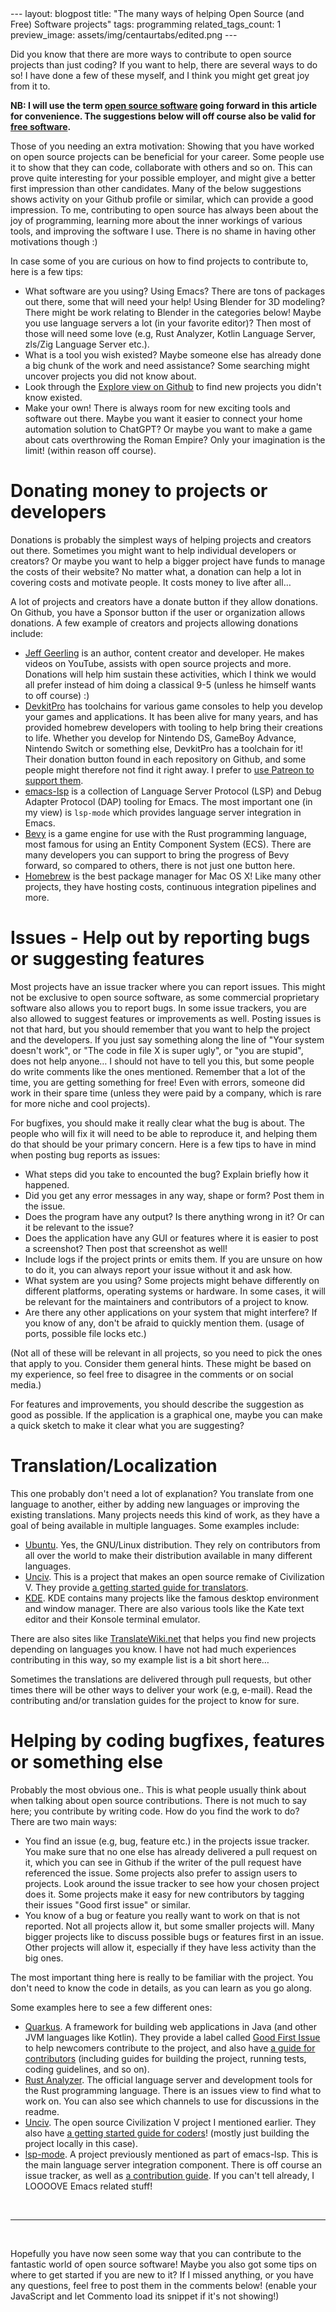 #+OPTIONS: toc:nil num:nil
#+STARTUP: showall indent
#+STARTUP: hidestars
#+BEGIN_EXPORT html
---
layout: blogpost
title: "The many ways of helping Open Source (and Free) Software projects"
tags: programming
related_tags_count: 1
preview_image: assets/img/centaurtabs/edited.png
---
#+END_EXPORT

Did you know that there are more ways to contribute to open source projects than just coding? If you want to help, there are several ways to do so! I have done a few of these myself, and I think you might get great joy from it to. 


*NB: I will use the term [[https://en.wikipedia.org/wiki/Open-source_software][open source software]] going forward in this article for convenience. The suggestions below will off course also be valid for [[https://en.wikipedia.org/wiki/Free_software][free software]].*


Those of you needing an extra motivation: Showing that you have worked on open source projects can be beneficial for your career. Some people use it to show that they can code, collaborate with others and so on. This can prove quite interesting for your possible employer, and might give a better first impression than other candidates. Many of the below suggestions shows activity on your Github profile or similar, which can provide a good impression. To me, contributing to open source has always been about the joy of programming, learning more about the inner workings of various tools, and improving the software I use. There is no shame in having other motivations though :)


In case some of you are curious on how to find projects to contribute to, here is a few tips:
- What software are you using? Using Emacs? There are tons of packages out there, some that will need your help! Using Blender for 3D modeling? There might be work relating to Blender in the categories below! Maybe you use language servers a lot (in your favorite editor)? Then most of those will need some love (e.g, Rust Analyzer, Kotlin Language Server, zls/Zig Language Server etc.).
- What is a tool you wish existed? Maybe someone else has already done a big chunk of the work and need assistance? Some searching might uncover projects you did not know about.
- Look through the [[https://github.com/explore][Explore view on Github]] to find new projects you didn't know existed.
- Make your own! There is always room for new exciting tools and software out there. Maybe you want it easier to connect your home automation solution to ChatGPT? Or maybe you want to make a game about cats overthrowing the Roman Empire? Only your imagination is the limit! (within reason off course).
  

* Donating money to projects or developers
Donations is probably the simplest ways of helping projects and creators out there. Sometimes you might want to help individual developers or creators? Or maybe you want to help a bigger project have funds to manage the costs of their website? No matter what, a donation can help a lot in covering costs and motivate people. It costs money to live after all...


A lot of projects and creators have a donate button if they allow donations. On Github, you have a Sponsor button if the user or organization allows donations. A few example of creators and projects allowing donations include:
- [[https://github.com/geerlingguy][Jeff Geerling]] is an author, content creator and developer. He makes videos on YouTube, assists with open source projects and more. Donations will help him sustain these activities, which I think we would all prefer instead of him doing a classical 9-5 (unless he himself wants to off course) :)
- [[https://github.com/devkitPro][DevkitPro]] has toolchains for various game consoles to help you develop your games and applications. It has been alive for many years, and has provided homebrew developers with tooling to help bring their creations to life. Whether you develop for Nintendo DS, GameBoy Advance, Nintendo Switch or something else, DevkitPro has a toolchain for it! Their donation button found in each repository on Github, and some people might therefore not find it right away. I prefer to [[https://www.patreon.com/devkitPro][use Patreon to support them]].
- [[https://github.com/emacs-lsp][emacs-lsp]] is a collection of Language Server Protocol (LSP) and Debug Adapter Protocol (DAP) tooling for Emacs. The most important one (in my view) is =lsp-mode= which provides language server integration in Emacs.
- [[https://bevyengine.org/community/donate/][Bevy]] is a game engine for use with the Rust programming language, most famous for using an Entity Component System (ECS). There are many developers you can support to bring the progress of Bevy forward, so compared to others, there is not just one button here.
- [[https://github.com/Homebrew][Homebrew]] is the best package manager for Mac OS X! Like many other projects, they have hosting costs, continuous integration pipelines and more. 



* Issues - Help out by reporting bugs or suggesting features
Most projects have an issue tracker where you can report issues. This might not be exclusive to open source software, as some commercial proprietary software also allows you to report bugs. In some issue trackers, you are also allowed to suggest features or improvements as well. Posting issues is not that hard, but you should remember that you want to help the project and the developers. If you just say something along the line of "Your system doesn't work", or "The code in file X is super ugly", or "you are stupid", does not help anyone... I should not have to tell you this, but some people do write comments like the ones mentioned. Remember that a lot of the time, you are getting something for free! Even with errors, someone did work in their spare time (unless they were paid by a company, which is rare for more niche and cool projects). 


For bugfixes, you should make it really clear what the bug is about. The people who will fix it will need to be able to reproduce it, and helping them do that should be your primary concern. Here is a few tips to have in mind when posting bug reports as issues:
- What steps did you take to encounted the bug? Explain briefly how it happened.
- Did you get any error messages in any way, shape or form? Post them in the issue.
- Does the program have any output? Is there anything wrong in it? Or can it be relevant to the issue?
- Does the application have any GUI or features where it is easier to post a screenshot? Then post that screenshot as well!
- Include logs if the project prints or emits them. If you are unsure on how to do it, you can always report your issue without it and ask how.
- What system are you using? Some projects might behave differently on different platforms, operating systems or hardware. In some cases, it will be relevant for the maintainers and contributors of a project to know. 
- Are there any other applications on your system that might interfere? If you know of any, don't be afraid to quickly mention them. (usage of ports, possible file locks etc.)
  
  
(Not all of these will be relevant in all projects, so you need to pick the ones that apply to you. Consider them general hints. These might be based on my experience, so feel free to disagree in the comments or on social media.)


For features and improvements, you should describe the suggestion as good as possible. If the application is a graphical one, maybe you can make a quick sketch to make it clear what you are suggesting?


* Translation/Localization
This one probably don't need a lot of explanation? You translate from one language to another, either by adding new languages or improving the existing translations. Many projects needs this kind of work, as they have a goal of being available in multiple languages. Some examples include:

- [[https://wiki.ubuntu.com/Translations/QuickStartGuide][Ubuntu]]. Yes, the GNU/Linux distribution. They rely on contributors from all over the world to make their distribution available in many different languages.
- [[https://github.com/yairm210/Unciv][Unciv]]. This is a project that makes an open source remake of Civilization V. They provide [[https://yairm210.github.io/Unciv/Other/Translating/][a getting started guide for translators]].
- [[https://l10n.kde.org/][KDE]]. KDE contains many projects like the famous desktop environment and window manager. There are also various tools like the Kate text editor and their Konsole terminal emulator.


There are also sites like [[https://translatewiki.net/][TranslateWiki.net]] that helps you find new projects depending on languages you know. I have not had much experiences contributing in this way, so my example list is a bit short here...


Sometimes the translations are delivered through pull requests, but other times there will be other ways to deliver your work (e.g, e-mail). Read the contributing and/or translation guides for the project to know for sure.



* Helping by coding bugfixes, features or something else
Probably the most obvious one.. This is what people usually think about when talking about open source contributions. There is not much to say here; you contribute by writing code. How do you find the work to do? There are two main ways:
- You find an issue (e.g, bug, feature etc.) in the projects issue tracker. You make sure that no one else has already delivered a pull request on it, which you can see in Github if the writer of the pull request have referenced the issue. Some projects also prefer to assign users to projects. Look around the issue tracker to see how your chosen project does it. Some projects make it easy for new contributors by tagging their issues "Good first issue" or similar. 
- You know of a bug or feature you really want to work on that is not reported. Not all projects allow it, but some smaller projects will. Many bigger projects like to discuss possible bugs or features first in an issue. Other projects will allow it, especially if they have less activity than the big ones. 


The most important thing here is really to be familiar with the project. You don't need to know the code in details, as you can learn as you go along.


Some examples here to see a few different ones:
- [[https://github.com/quarkusio/quarkus][Quarkus]]. A framework for building web applications in Java (and other JVM languages like Kotlin). They provide a label called [[https://github.com/quarkusio/quarkus/issues?q=is%3Aopen+is%3Aissue+label%3A%22good+first+issue%22][Good First Issue]] to help newcomers contribute to the project, and also have [[https://github.com/quarkusio/quarkus/blob/main/CONTRIBUTING.md][a guide for contributors]] (including guides for building the project, running tests, coding guidelines, and so on). 
- [[https://github.com/rust-lang/rust-analyzer][Rust Analyzer]]. The official language server and development tools for the Rust programming language. There is an issues view to find what to work on. You can also see which channels to use for discussions in the readme.
- [[https://github.com/yairm210/Unciv][Unciv]]. The open source Civilization V project I mentioned earlier. They also have [[https://yairm210.github.io/Unciv/Developers/Building-Locally/][a getting started guide for coders]]! (mostly just building the project locally in this case).
- [[https://github.com/emacs-lsp/lsp-mode][lsp-mode]]. A project previously mentioned as part of emacs-lsp. This is the main language server integration component. There is off course an issue tracker, as well as [[https://github.com/emacs-lsp/lsp-mode/blob/master/CONTRIBUTING.md][a contribution guide]]. If you can't tell already, I LOOOOVE Emacs related stuff!



#+BEGIN_EXPORT html
<br />
<hr />
<br />
#+END_EXPORT


Hopefully you have now seen some way that you can contribute to the fantastic world of open source software! Maybe you also got some tips on where to get started if you are new to it? If I missed anything, or you have any questions, feel free to post them in the comments below! (enable your JavaScript and let Commento load its snippet if it's not showing!)
